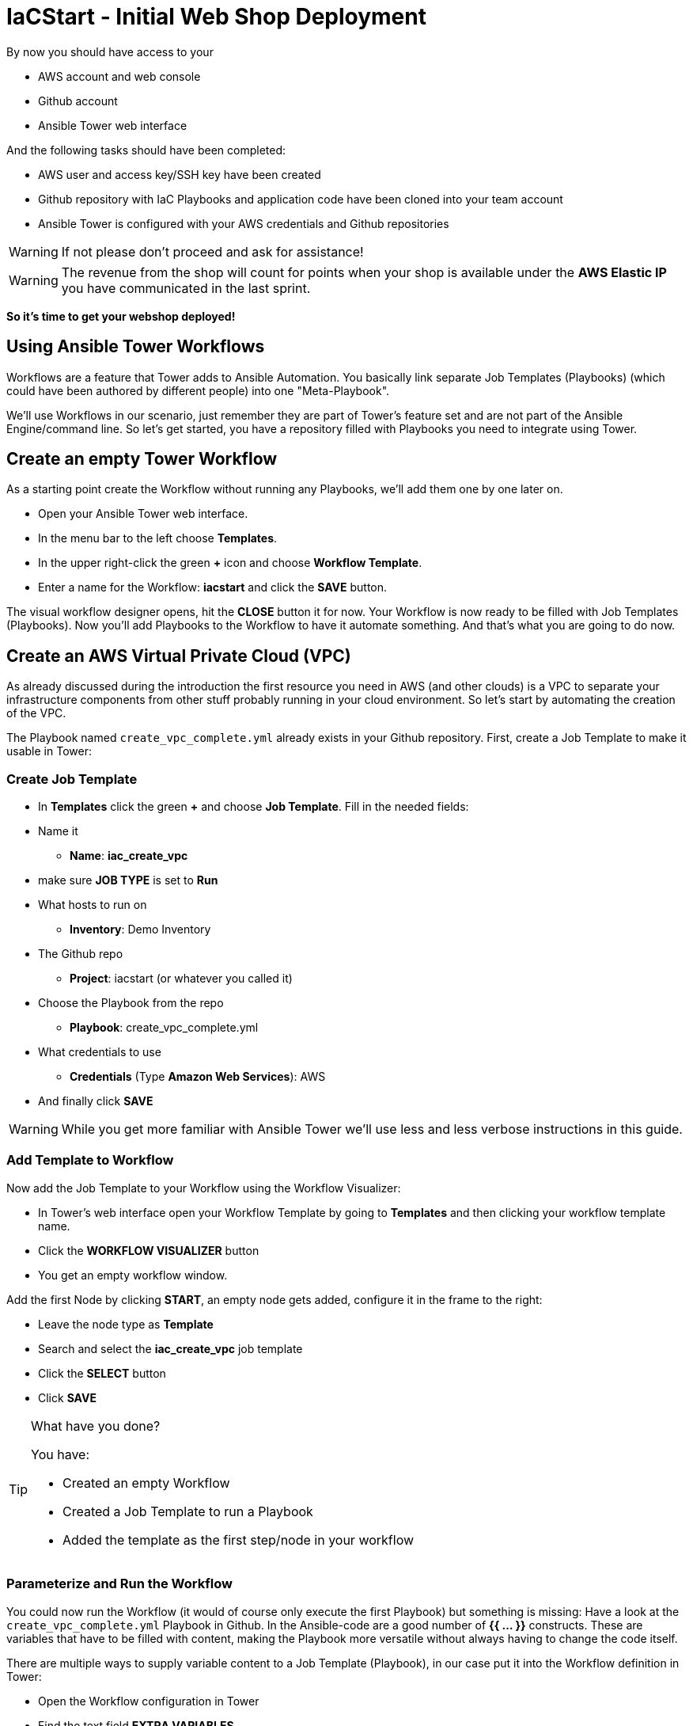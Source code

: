 :icons: font

= IaCStart - Initial Web Shop Deployment

By now you should have access to your 

* AWS account and web console
* Github account
* Ansible Tower web interface

And the following tasks should have been completed:

* AWS user and access key/SSH key have been created
* Github repository with IaC Playbooks and application code have been cloned into your team account
* Ansible Tower is configured with your AWS credentials and Github repositories

WARNING: If not please don't proceed and ask for assistance!

WARNING: The revenue from the shop will count for points when your shop is available under the *AWS Elastic IP* you have communicated in the last sprint.

*So it's time to get your webshop deployed!*

== Using Ansible Tower Workflows

Workflows are a feature that Tower adds to Ansible Automation. You basically link separate Job Templates (Playbooks) (which could have been authored by different people) into one "Meta-Playbook".

We'll use Workflows in our scenario, just remember they are part of Tower's feature set and are not part of the Ansible Engine/command line. So let's get started, you have a repository filled with Playbooks you need to integrate using Tower.

== Create an empty Tower Workflow

As a starting point create the Workflow without running any Playbooks, we'll add them one by one later on.

* Open your Ansible Tower web interface.
* In the menu bar to the left choose *Templates*.
* In the upper right-click the green *+* icon and choose *Workflow Template*.
* Enter a name for the Workflow: *iacstart* and click the *SAVE* button.

The visual workflow designer opens, hit the *CLOSE* button it for now. Your Workflow is now ready to be filled with Job Templates (Playbooks). Now you'll add Playbooks to the Workflow to have it automate something. And that's what you are going to do now.

== Create an AWS *Virtual Private Cloud* (VPC)

As already discussed during the introduction the first resource you need in AWS (and other clouds) is a VPC to separate your infrastructure components from other stuff probably running in your cloud environment. So let's start by automating the creation of the VPC.

The Playbook named `create_vpc_complete.yml` already exists in your Github repository. First, create a Job Template to make it usable in Tower:

=== Create Job Template

* In *Templates* click the green *+* and choose *Job Template*. Fill in the needed fields:

* Name it
** *Name*: *iac_create_vpc*
* make sure *JOB TYPE* is set to *Run*
* What hosts to run on 
** *Inventory*: Demo Inventory
* The Github repo
** *Project*: iacstart (or whatever you called it)
* Choose the Playbook from the repo
** *Playbook*: create_vpc_complete.yml
* What credentials to use
** *Credentials* (Type *Amazon Web Services*): AWS
* And finally click *SAVE*

WARNING: While you get more familiar with Ansible Tower we'll use less and less verbose instructions in this guide.

=== Add Template to Workflow

Now add the Job Template to your Workflow using the Workflow Visualizer:

* In Tower's web interface open your Workflow Template by going to *Templates* and then clicking your workflow template name.
* Click the *WORKFLOW VISUALIZER* button
* You get an empty workflow window. 

Add the first Node by clicking *START*, an empty node gets added, configure it in the frame to the right: 

* Leave the node type as *Template*
* Search and select the *iac_create_vpc* job template
* Click the *SELECT* button
* Click *SAVE*

[TIP] 
.What have you done? 
====
You have:

* Created an empty Workflow
* Created a Job Template to run a Playbook
* Added the template as the first step/node in your workflow
====

=== Parameterize and Run the Workflow

You could now run the Workflow (it would of course only execute the first Playbook) but something is missing: Have a look at the `create_vpc_complete.yml` Playbook in Github. In the Ansible-code are a good number of *{{ ... }}* constructs. These are variables that have to be filled with content, making the Playbook more versatile without always having to change the code itself.

There are multiple ways to supply variable content to a Job Template (Playbook), in our case put it into the Workflow definition in Tower:

* Open the Workflow configuration in Tower
* Find the text field *EXTRA VARIABLES*
* Add the following variable definitions:

----
---
vpc: "iacstart"
vpc_cidr: "10.101.0.0/16"
subnet_cidr: "10.101.1.0/24"
state: "present"
region: "us-east-1"
aws_zone: "us-east-1a"
----

WARNING: Make sure to keep the *---* in place as they are! This tells Tower the format is YAML.

* Click *SAVE*

*You are ready to run the workflow*

* Go to *Templates* and click the "Rocket" icon for your workflow to launch it.
* Watch it run, you can get detailed information by clicking the *DETAILS* button of the workflow node. The easiest way back to the Workflow output is the browsers back button.

Your Workflow should have created a new VPC, check-in the AWS console. Now try to run the workflow again. As your IaC automation is idempotent it describes how "things should be" regardless of how many times you run it.

=== Create AWS Instances in your VPC

The initial version of your application will consist of one webserver and one database server. The next step in your Infrastructure-as-Code setup is to deploy two cloud instances (Virtual Machines) to run your application. In the cloud you usually don't install operating systems from scratch, AWS (and other cloud providers) come with a large number of pre-made images you can use to start your instances. In AWS these are called "Amazon Machine Images (AMI)".

A Playbook to deploy instances in AWS already exists in your Github repo, but you need some information to pass as parameters:

* The *Instance Type*, defining the sizing of the VM (Memory, CPUs, etc)
* An *AMI ID*, basically what image/operating system to use.
* What *SSH Key* to inject into the instance, so Ansible can, later on, connect to it using SSH. You already created this key during the AWS setup steps.

==== Find the Instance Size

WARNING: Before doing anything in the AWS web console, make sure you are in Region *US East (N. Virginia)*, check the drop-down in the upper right.

First, find a fitting instance size: Your VMs should have *2 vCPUs and 2048 MiB Memory*. 

WARNING: Using another size will result in points reduction (not to mention AWS costs... ;-)

In your AWS web console open *Services -> EC2*. In the left menu bar choose *Instance Types*. You will get a list of all available instance sizes for this region, use the filter to find the one providing the needed resources, but not more. There should only be two instance types that combine the right vCPU count and Memory size. 

Take note of the instance types.

==== Find the Amazon Machine Image (AMI) ID 

There are multiple ways to find an AMI suitable for your application. In our scenario you are going to use *Ubuntu 18.04 LTS - Bionic* in the latest release as the operating system. So you have to:

* Find the proper AMI ID to pass to the Playbook
* Make sure the AMI was created from a reliable source

Finding the proper AMI ID can be tricky, here take this road:

* Go to the AWS Marketplace *https://aws.amazon.com/marketplace*
* On the overview page search *Ubuntu 18.04*
* Select in the search result the *Ubuntu 18.04 LTS - Bionic* entry.
* You'll now get lots of information about the image, click the *Continue to Subscribe* button to the upper right.
* If an *Accept Terms* pops up, click it and wait until the *Continue to Configuration* becomes active.
* Check in the image details if it is available in the instance size you selected earlier (only one of the two sizes will be).
* Now click the *Continue to Configuration* button (bear with me, nearly there...)
* AMI IDs are region-specific, on the next page choose *US East (N. Virginia)* as *Region* and, lo and behold, you'll get the AMI ID to the right.
* Copy the ID

NOTE: Even if this feels tiresome for now, remember you would have to go through these steps only once, after your automation is finished you can just execute it again and again.

=== Extend the Workflow 

Now you are ready to extend your workflow by adding the Playbook for creating instances. You have done the required steps already when integrating the VPC creation into the workflow. Here is what you have to do:

* Create a Job Template named *iac_create_instance* pointing to the `create_instance.yml` Playbook.
* Now open the *Workflow* and define the variables needed by the Playbook:
** Instance Type 
** AMI ID you found for the AMI
** The name of your SSH key
* by adding the following to the *EXTRA VARIABLES* field of *the Workflow*:

----
instance_type: "<instance type>"
ami_id: "<AMI ID>"
ssh_key: "<SSH Key>"
----

* Extend your workflow using the *WORKFLOW VISUALIZER* to add a new node (hover the mouse pointer over the existing node and click the green *+* icon) after the node which creates the VPC. Configure the node to run the *iac_create_instance* Job Template.

*Go and execute the Workflow Template* by clicking the Rocket item in the Template list an Ansible Tower.

=== Check the State of your Nation

If you go to the AWS web console now (set to the correct region) you should see two new instances coming up in the EC2 Service dashboard. When the icons in the *Instance State* and *Status Checks* columns change to green your instances are happily up and running. You could now go and connect to them e.g. by SSH.

=== Installing the Application

But just having two VMs running is not providing lots of business value. So after creating:

* a VPC (your very own cloud datacenter) and network infrastructure
* the instances (your VMs)

you'll have to add Playbooks for application installation and configuration to the workflow.

WARNING: *But Wait*: Before we can go from deploying instances to installing something inside of them, we have to get the IP addresses and make them known to Ansible Tower so Ansible can talk to them.

==== Setting up a Dynamic Inventory

Ansible can query Cloud Providers for instances and their IP addresses to get an inventory of servers it can talk to in subsequent Job Template runs. So this is something you have to do now first.

In your Ansible Tower web UI:

* Got to *Inventories*
* Click the green *+* icon and choose *Inventory*
* Create a new Inventory:
** *NAME*: iacstart
** Click *SAVE*
* Now add a source to the Inventory:
** Click the *SOURCES* button
** Click the green *+* button
** *NAME*: iacstartaws
** *SOURCE*: Amazon EC2
* For *SOURCE DETAILS*
** *CREDENTIALS*: AWS
** *REGION*: US East (Northern Virginia)
** *UPDATE OPTIONS*: tick *OVERWRITE*
** *INSTANCE FILTERS*: tag:Name=iacstart*
* Click *SAVE*

TIP: The last setting is for making sure we only return instance which is named `iacstart<something>`. Just to make sure we don't return any other instances which might live in the same VPC/Subnet. 

Now give the new dynamic inventory a try:

* Go to the *SOURCES* view of the new inventory
* Click the circular arrow icon to start a sync
* After the sync has finished, check the *HOSTS* view, your two hosts should show up there with their addresses.

==== Adding the Inventory Sync to the Workflow

Now that the inventory sync is working, you can add it to the Workflow after the instance deploys step.

* Open the Workflow by clicking the name from the template list
* Now open the *WORKFLOW VISUALIZER*
* Click the green *+* icon on the iac_create_instance node to open a new node
* Configure the node to be an *Inventory Sync* node
* Choose the inventory source to use
* Click *SELECT* and *SAVE*

TIP: Feel free to run the whole workflow again. Every step should be idempotent and should not add or change anything defined in your Job Templates.

==== Add the Application Deployment Job 

So far you have a Workflow that:

* Creates a VPC
* Deploys two instances
* Makes the new instances known to Ansible for further tasks

Your Playbook repository contains Playbooks that deploy a simple two-tier (webserver and database) application to your instances. You have configured Job Templates and added them to the Workflow already, so use your new automation skills to:

* Create a Job Template for the database deployment:
** Name it *iacstart_install_database* that uses the *install_database.yml* Playbook.
** Make it use the inventory *iacstart*
** For credentials use *AWS SSH*
** Make sure it only runs on the database instance, limit the scope by setting *LIMIT* to `tag_Name_iacstart_db`.

* Create a Job Template for the final application deployment:
** Name it *iacstart_install_application* that uses the *install_sinatra.yml* Playbook.
** Make it use the inventory *iacstart*
** For credentials use *AWS SSH*
** Make sure it only runs on the database instance, limit the scope by setting *LIMIT* to `tag_Name_iacstart_web`.

TIP: You can copy the instance deploy Playbook and adapt the settings.

* Add the two new Job Templates as new nodes to your Workflow, first the database installation and then the application installation Playbook.

=== Run the complete Workflow

It's time to test the complete workflow. You could either delete the objects you have created so far in test runs:

* Go to the AWS web console
* Terminate the instances in the EC2 Service view
* Delete the `iacstart` VPC in the VPC Service view

Or just run the workflow again. Your decision.

TIP: Infrastructure as Code done right is idempotent

To test your deployment, get the IP address of your webserver from the inventory in Ansible Tower or from the AWS console in the EC2 instance details. Then just open it in your browser.

=== Challenge: Associate Elastic IP

Until now your instances have an IP address reachable from the Internet, but this address is not static, meaning it'll change after reboots. *Not good for a webshop*. If you remember you added the Playbook `allocate_eip.yml` as the first test of your setup and allocated an Elastic (means fixed in AWS lingo) IP to your account.

Now you have to associate the IP with your webserver. This is for you to do on your own. A couple of hints:

* Use the Github.com web UI to create the new Playbook `associate_eip.yml` (*Create new file* button, *Commit new file* to "save"). Here is a template for the task, the *ip*, *region* and *instance_id* parameters have to use your values, make them configurable through variables.

----
- name: associate an elastic IP with an instance
 ec2_eip:
 instance_id: <CHANGE TO VARIABLE>
 ip: <CHANGE TO VARIABLE>
 region: <CHANGE TO VARIABLE>
 allow_reassociation: yes
----

* For a complete example have a look at the existing `allocate_eip.yml` Playbook.

TIP: Remember variable is done like this in Ansible Playbooks: `"{{...}}"`

* Make the values configurable by three variables (to be put in the *EXTRA VARIABLES* field of the Tower Job Template)
* Look up the *instance_id* and *ip* in the AWS console, make sure you know the name of the *region*.
* Create a Job Template in Ansible Tower that uses the new Playbook and sets the *EXTRA VARIABLES*.
* Run the Job Template.

WARNING: This sprint counts as successfully finished when your webshop is reachable under the AWS Elastic IP!